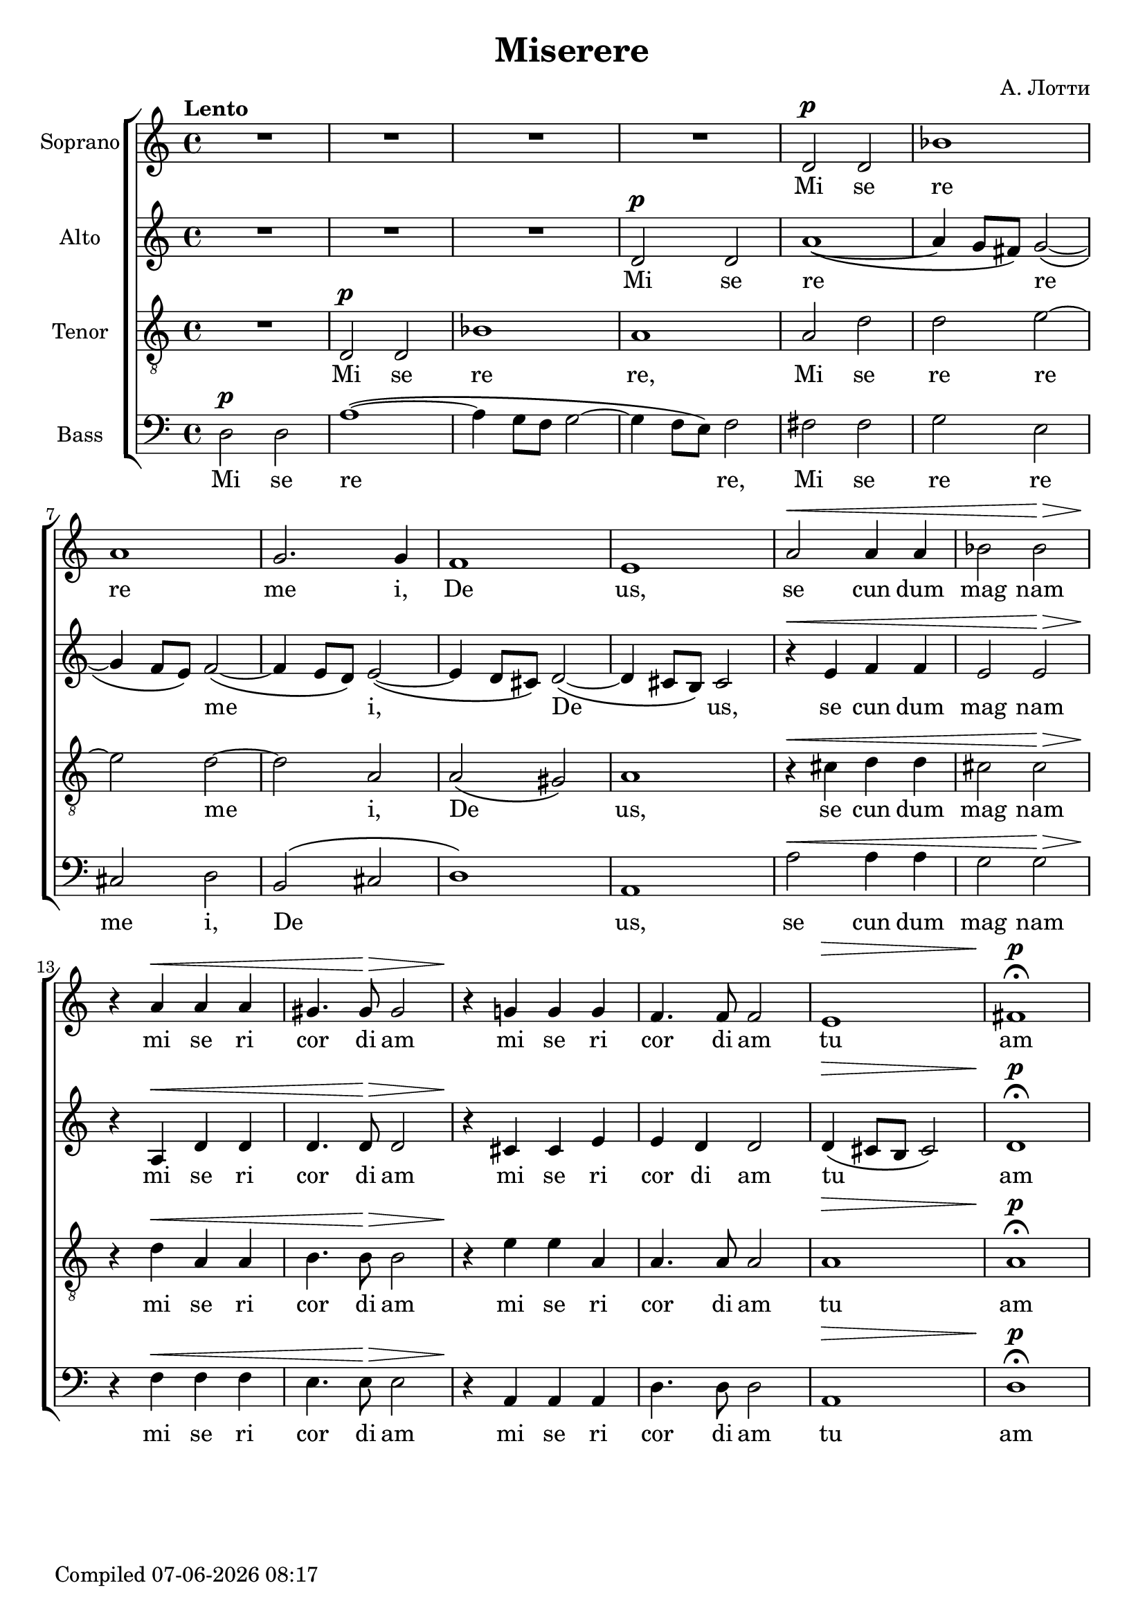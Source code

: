 \version "2.18.0"  % necessary for upgrading to future LilyPond versions.

\header {
  title = "Miserere"
  composer = "А. Лотти"
}

global = {
  \key a \minor
  \time 4/4
  \tempo Lento
  \dynamicUp
}

sopranonotes = \relative c' {
  R1*4 d2\p d2 bes'1 
  a1 g2. g4 f1  e1 a2\< a4 a4  bes2 bes2\!\>
  r4\! a4\< a4 a4 gis4. gis8\!\> gis2 r4\! g!4 g4 g4 f4. f8 f2 e1\> fis1\p\fermata
}

altonotes = \relative c' {
  R1*3 d2\p d2 a'1~\( a4 g8 fis8\) g2~\( g4 f8 e8\) f2~\( f4 e8 d8\) e2~\( 
  e4 d8 cis8\) d2~\( d4 cis8 b8\) cis2
  r4\< e4 f4 f4 e2 e2\!\> r4\! a,\< d d d4. d8\!\> d2 r4\! cis cis e e d d2 d4\(\> cis8 b8 cis2\) d1\p\fermata
}

tenornotes = \relative c {
  \clef "G_8"
  R1 d2\p d2 bes'1 a1 a2 d d e~ e d~ d a a\( gis\) a1
  r4\< cis d d cis2 cis\!\> r4\! d\< a a b4. b8\!\> b2 r4\! e e a, a4. a8 a2 a1\> a1\p\fermata
}

bassnotes = \relative c {
  \clef bass
  d2\p d2 a'1~ \(a4 g8 f8 g2~ g4 f8 e8\) f2 fis fis g e cis d b\( cis d1\) a a'2\< a4 a4 g2 g2\!\>
  r4\! f\< f f e4. e8\!\> e2 r4\! a, a a d4. d8 d2  a1\> d1\p\fermata
}

commonwords = \lyricmode { se cun dum mag nam mi se ri cor di am mi se ri cor di am}
sopranowords = \lyricmode { Mi se re re me i, De us, \commonwords tu am}
altowords = \lyricmode { Mi se re _ _ re _ _ me _ _ i, _ _ De _ _ us, \commonwords tu _ _ _ am}
tenorwords = \lyricmode {Mi se re re, Mi se re re me i, De _ us, \commonwords tu am}
basswords = \lyricmode {Mi se re _ _ _ _ _ re, Mi se re re me i, De _ _ us, \commonwords tu am}

date = #(strftime "%d-%m-%Y %H:%M" (localtime (current-time)))
  \paper {
    oddFooterMarkup = \markup {
       Compiled \date
    }
    evenFooterMarkup = \oddFooterMarkup
  }

gigaStaff = {
  \new ChoirStaff \with {midiInstrument = #"choir aahs"} <<
    \new Staff <<
      \set Staff.instrumentName = "Soprano"
      \new Voice = "soprano" <<
        \global
        \sopranonotes
        \context Lyrics = "soprano" \lyricsto "soprano" \sopranowords
      >>
    >>
    \new Staff <<
      \set Staff.instrumentName = "Alto"
      \new Voice = "alto" <<
        \global
        \altonotes
        \context Lyrics = "alto" \lyricsto "alto" \altowords
      >>
    >>
    \new Staff <<
      \set Staff.instrumentName = "Tenor"
      \new Voice = "tenor" <<
        \global
        \tenornotes
        \context Lyrics = "tenor" \lyricsto "tenor" \tenorwords
      >>
    >>
    \new Staff <<
      \set Staff.instrumentName = "Bass"
      \new Voice = "bass" <<
        \global
        \bassnotes
        \context Lyrics = "bass" \lyricsto "bass" \basswords
      >>
    >>
  >>
}

\score {
  \layout {
    \context {
    \Staff \RemoveEmptyStaves
    \override VerticalAxisGroup.remove-first = ##t
    }
  }
\gigaStaff
}


\score {
  \midi { \tempo 4= 80 }
  \unfoldRepeats
  \gigaStaff
}

